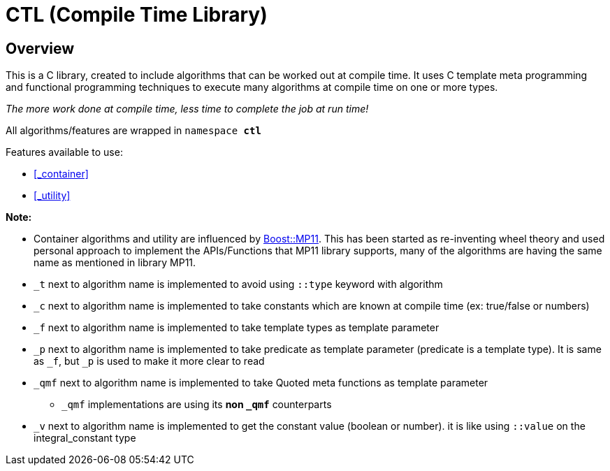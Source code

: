 = CTL (Compile Time Library)

== Overview

This is a C++ library, created to include algorithms that can be worked out at compile time.
It uses C++ template meta programming and functional programming techniques to execute many algorithms at compile time on one or more types. 

_The more work done at compile time, less time to complete the job at run time!_

All algorithms/features are wrapped in ```namespace *ctl*```

Features available to use:

* <<_container>>
* <<_utility>>

*Note:*

* Container algorithms and utility are influenced by https://www.boost.org/doc/libs/1_80_0/libs/mp11/doc/html/mp11.html#list[Boost::MP11]. This has been started as re-inventing wheel theory and used personal approach to implement the APIs/Functions that MP11 library supports, many of the algorithms are having the same name as mentioned in library MP11.
* `_t` next to algorithm name is implemented to avoid using `::type` keyword with algorithm
* `_c` next to algorithm name is implemented to take constants which are known at compile time (ex: true/false or numbers)
* `_f` next to algorithm name is implemented to take template types as template parameter
* `_p` next to algorithm name is implemented to take predicate as template parameter (predicate is a template type). It is same as `_f`, but `_p` is used to make it more clear to read
* `_qmf` next to algorithm name is implemented to take Quoted meta functions as template parameter
**  `_qmf` implementations are using its *non `_qmf`* counterparts
* `_v` next to algorithm name is implemented to get the constant value (boolean or number). it is like using `::value` on the integral_constant type
